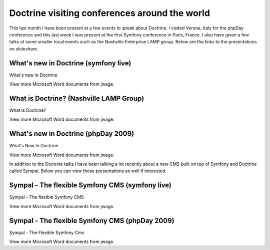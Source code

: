 Doctrine visiting conferences around the world
==============================================

This last month I have been present at a few events to speak about
Doctrine. I visited Verona, Italy for the phpDay conference and
this last week I was present at the first Symfony conference in
Paris, France. I also have given a few talks at some smaller local
events such as the Nashville Enterprise LAMP group. Below are the
links to the presentations on slideshare.

What's new in Doctrine (symfony live)
-------------------------------------


.. raw:: html

   <div style="width:425px;text-align:left" id="__ss_1576175">
   
What's new in Doctrine

.. raw:: html

   <object style="margin:0px" width="425" height="355">
   

.. raw:: html

   </object><div style="font-size:11px;font-family:tahoma,arial;height:26px;padding-top:2px;">
   
View more Microsoft Word documents from jwage.

.. raw:: html

   </div></div>
   
What is Doctrine? (Nashville LAMP Group)
----------------------------------------


.. raw:: html

   <div style="width:425px;text-align:left" id="__ss_1462019">
   
What Is Doctrine?

.. raw:: html

   <object style="margin:0px" width="425" height="355">
   

.. raw:: html

   </object><div style="font-size:11px;font-family:tahoma,arial;height:26px;padding-top:2px;">
   
View more Microsoft Word documents from jwage.

.. raw:: html

   </div></div>
   
What's new in Doctrine (phpDay 2009)
------------------------------------


.. raw:: html

   <div style="width:425px;text-align:left" id="__ss_1453079">
   
What's New In Doctrine

.. raw:: html

   <object style="margin:0px" width="425" height="355">
   

.. raw:: html

   </object><div style="font-size:11px;font-family:tahoma,arial;height:26px;padding-top:2px;">
   
View more Microsoft Word documents from jwage.

.. raw:: html

   </div></div>
   
In addition to the Doctrine talks I have been talking a lot
recently about a new CMS built on top of Symfony and Doctrine
called Sympal. Below you can view those presentations as well if
interested.

Sympal - The flexible Symfony CMS (symfony live)
------------------------------------------------


.. raw:: html

   <div style="width:425px;text-align:left" id="__ss_1577300">
   
Sympal - The flexible Symfony CMS

.. raw:: html

   <object style="margin:0px" width="425" height="355">
   

.. raw:: html

   </object><div style="font-size:11px;font-family:tahoma,arial;height:26px;padding-top:2px;">
   
View more Microsoft Word documents from jwage.

.. raw:: html

   </div></div>
   
Sympal - The flexible Symfony CMS (phpDay 2009)
-----------------------------------------------


.. raw:: html

   <div style="width:425px;text-align:left" id="__ss_1453080">
   
Sympal - The Flexible Symfony Cms

.. raw:: html

   <object style="margin:0px" width="425" height="355">
   

.. raw:: html

   </object><div style="font-size:11px;font-family:tahoma,arial;height:26px;padding-top:2px;">
   
View more Microsoft Word documents from jwage.

.. raw:: html

   </div></div>
   


.. author:: jwage 
.. categories:: none
.. tags:: none
.. comments::
